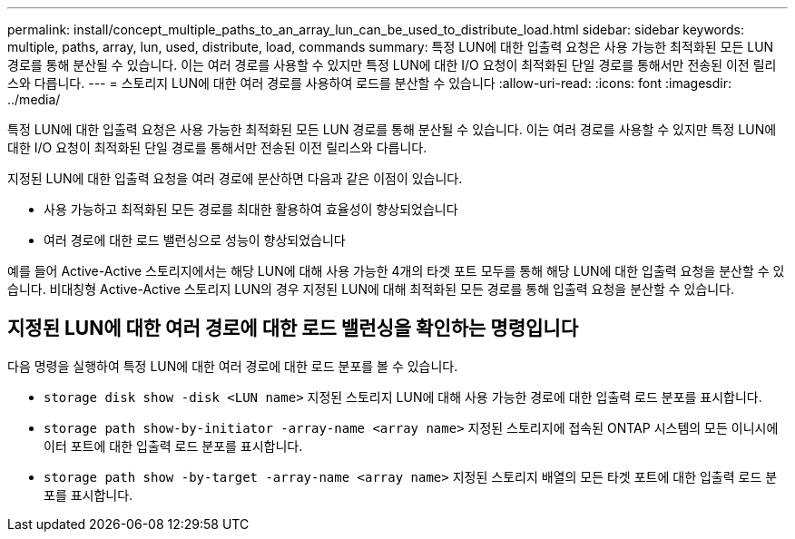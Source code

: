 ---
permalink: install/concept_multiple_paths_to_an_array_lun_can_be_used_to_distribute_load.html 
sidebar: sidebar 
keywords: multiple, paths, array, lun, used, distribute, load, commands 
summary: 특정 LUN에 대한 입출력 요청은 사용 가능한 최적화된 모든 LUN 경로를 통해 분산될 수 있습니다. 이는 여러 경로를 사용할 수 있지만 특정 LUN에 대한 I/O 요청이 최적화된 단일 경로를 통해서만 전송된 이전 릴리스와 다릅니다. 
---
= 스토리지 LUN에 대한 여러 경로를 사용하여 로드를 분산할 수 있습니다
:allow-uri-read: 
:icons: font
:imagesdir: ../media/


[role="lead"]
특정 LUN에 대한 입출력 요청은 사용 가능한 최적화된 모든 LUN 경로를 통해 분산될 수 있습니다. 이는 여러 경로를 사용할 수 있지만 특정 LUN에 대한 I/O 요청이 최적화된 단일 경로를 통해서만 전송된 이전 릴리스와 다릅니다.

지정된 LUN에 대한 입출력 요청을 여러 경로에 분산하면 다음과 같은 이점이 있습니다.

* 사용 가능하고 최적화된 모든 경로를 최대한 활용하여 효율성이 향상되었습니다
* 여러 경로에 대한 로드 밸런싱으로 성능이 향상되었습니다


예를 들어 Active-Active 스토리지에서는 해당 LUN에 대해 사용 가능한 4개의 타겟 포트 모두를 통해 해당 LUN에 대한 입출력 요청을 분산할 수 있습니다. 비대칭형 Active-Active 스토리지 LUN의 경우 지정된 LUN에 대해 최적화된 모든 경로를 통해 입출력 요청을 분산할 수 있습니다.



== 지정된 LUN에 대한 여러 경로에 대한 로드 밸런싱을 확인하는 명령입니다

다음 명령을 실행하여 특정 LUN에 대한 여러 경로에 대한 로드 분포를 볼 수 있습니다.

* ``storage disk show -disk <LUN name>`` 지정된 스토리지 LUN에 대해 사용 가능한 경로에 대한 입출력 로드 분포를 표시합니다.
* ``storage path show-by-initiator -array-name <array name>`` 지정된 스토리지에 접속된 ONTAP 시스템의 모든 이니시에이터 포트에 대한 입출력 로드 분포를 표시합니다.
* ``storage path show -by-target -array-name <array name>`` 지정된 스토리지 배열의 모든 타겟 포트에 대한 입출력 로드 분포를 표시합니다.

